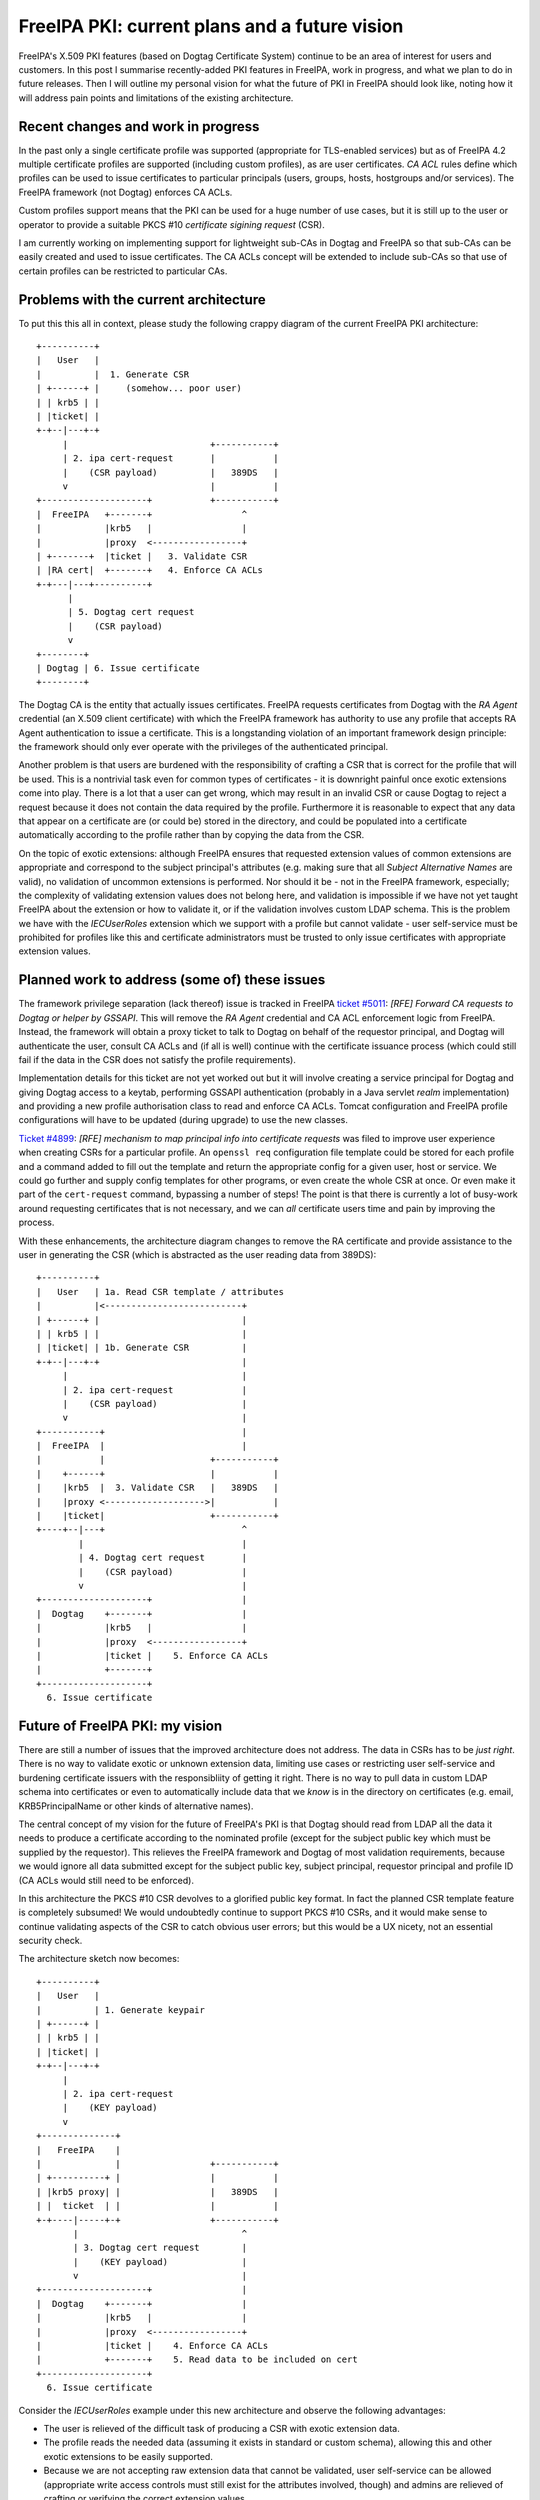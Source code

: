 FreeIPA PKI: current plans and a future vision
==============================================

FreeIPA's X.509 PKI features (based on Dogtag Certificate System)
continue to be an area of interest for users and customers.  In this
post I summarise recently-added PKI features in FreeIPA, work in
progress, and what we plan to do in future releases.  Then I will
outline my personal vision for what the future of PKI in FreeIPA
should look like, noting how it will address pain points and
limitations of the existing architecture.


Recent changes and work in progress
-----------------------------------

In the past only a single certificate profile was supported
(appropriate for TLS-enabled services) but as of FreeIPA 4.2
multiple certificate profiles are supported (including custom
profiles), as are user certificates.  *CA ACL* rules define which
profiles can be used to issue certificates to particular principals
(users, groups, hosts, hostgroups and/or services).  The FreeIPA
framework (not Dogtag) enforces CA ACLs.

Custom profiles support means that the PKI can be used for a huge
number of use cases, but it is still up to the user or operator to
provide a suitable PKCS #10 *certificate sigining request* (CSR).

I am currently working on implementing support for lightweight
sub-CAs in Dogtag and FreeIPA so that sub-CAs can be easily created
and used to issue certificates.  The CA ACLs concept will be
extended to include sub-CAs so that use of certain profiles can be
restricted to particular CAs.


Problems with the current architecture
--------------------------------------

To put this this all in context, please study the following crappy
diagram of the current FreeIPA PKI architecture::

  +----------+
  |   User   |
  |          |  1. Generate CSR
  | +------+ |     (somehow... poor user)
  | | krb5 | |
  | |ticket| |
  +-+--|---+-+
       |                           +-----------+
       | 2. ipa cert-request       |           |
       |    (CSR payload)          |   389DS   |
       v                           |           |
  +--------------------+           +-----------+
  |  FreeIPA   +-------+                 ^
  |            |krb5   |                 |
  |            |proxy  <-----------------+
  | +-------+  |ticket |   3. Validate CSR
  | |RA cert|  +-------+   4. Enforce CA ACLs
  +-+---|---+----------+
        |
        | 5. Dogtag cert request
        |    (CSR payload)
        v
  +--------+
  | Dogtag | 6. Issue certificate
  +--------+


The Dogtag CA is the entity that actually issues certificates.
FreeIPA requests certificates from Dogtag with the *RA Agent*
credential (an X.509 client certificate) with which the FreeIPA
framework has authority to use any profile that accepts RA Agent
authentication to issue a certificate.  This is a longstanding
violation of an important framework design principle: the framework
should only ever operate with the privileges of the authenticated
principal.

Another problem is that users are burdened with the responsibility
of crafting a CSR that is correct for the profile that will be used.
This is a nontrivial task even for common types of certificates - it
is downright painful once exotic extensions come into play.  There
is a lot that a user can get wrong, which may result in an invalid
CSR or cause Dogtag to reject a request because it does not contain
the data required by the profile. Furthermore it is reasonable to
expect that any data that appear on a certificate are (or could be)
stored in the directory, and could be populated into a certificate
automatically according to the profile rather than by copying the
data from the CSR.

On the topic of exotic extensions: although FreeIPA ensures that
requested extension values of common extensions are appropriate and
correspond to the subject principal's attributes (e.g. making sure
that all *Subject Alternative Names* are valid), no validation of
uncommon extensions is performed.  Nor should it be - not in the
FreeIPA framework, especially; the complexity of validating
extension values does not belong here, and validation is impossible
if we have not yet taught FreeIPA about the extension or how to
validate it, or if the validation involves custom LDAP schema.  This
is the problem we have with the *IECUserRoles* extension which we
support with a profile but cannot validate - user self-service must
be prohibited for profiles like this and certificate administrators
must be trusted to only issue certificates with appropriate
extension values.


Planned work to address (some of) these issues
----------------------------------------------

The framework privilege separation (lack thereof) issue is tracked
in FreeIPA `ticket #5011`_: *[RFE] Forward CA requests to Dogtag or
helper by GSSAPI*.  This will remove the *RA Agent* credential and
CA ACL enforcement logic from FreeIPA.  Instead, the framework will
obtain a proxy ticket to talk to Dogtag on behalf of the requestor
principal, and Dogtag will authenticate the user, consult CA ACLs
and (if all is well) continue with the certificate issuance process
(which could still fail if the data in the CSR does not satisfy the
profile requirements).

Implementation details for this ticket are not yet worked out but it
will involve creating a service principal for Dogtag and giving
Dogtag access to a keytab, performing GSSAPI authentication
(probably in a Java servlet *realm* implementation) and providing a
new profile authorisation class to read and enforce CA ACLs.  Tomcat
configuration and FreeIPA profile configurations will have to be
updated (during upgrade) to use the new classes.

.. _ticket #5011: https://fedorahosted.org/freeipa/ticket/5011


`Ticket #4899`_: *[RFE] mechanism to map principal info into
certificate requests* was filed to improve user experience when
creating CSRs for a particular profile.  An ``openssl req``
configuration file template could be stored for each profile and a
command added to fill out the template and return the appropriate
config for a given user, host or service.  We could go further and
supply config templates for other programs, or even create the whole
CSR at once.  Or even make it part of the ``cert-request`` command,
bypassing a number of steps!  The point is that there is currently a
lot of busy-work around requesting certificates that is not
necessary, and we can *all* certificate users time and pain by
improving the process.

.. _Ticket #4899: https://fedorahosted.org/freeipa/ticket/4899


With these enhancements, the architecture diagram changes to remove
the RA certificate and provide assistance to the user in generating
the CSR (which is abstracted as the user reading data from 389DS)::

  +----------+
  |   User   | 1a. Read CSR template / attributes
  |          |<--------------------------+
  | +------+ |                           |
  | | krb5 | |                           |
  | |ticket| | 1b. Generate CSR          |
  +-+--|---+-+                           |
       |                                 |
       | 2. ipa cert-request             |
       |    (CSR payload)                |
       v                                 |
  +-----------+                          |
  |  FreeIPA  |                          |
  |           |                    +-----------+
  |    +------+                    |           |
  |    |krb5  |  3. Validate CSR   |   389DS   |
  |    |proxy <------------------->|           |
  |    |ticket|                    +-----------+
  +----+--|---+                          ^
          |                              |
          | 4. Dogtag cert request       |
          |    (CSR payload)             |
          v                              |
  +--------------------+                 |
  |  Dogtag    +-------+                 |
  |            |krb5   |                 |
  |            |proxy  <-----------------+
  |            |ticket |    5. Enforce CA ACLs
  |            +-------+
  +--------------------+
    6. Issue certificate


Future of FreeIPA PKI: my vision
--------------------------------

There are still a number of issues that the improved architecture
does not address.  The data in CSRs has to be *just right*.  There
is no way to validate exotic or unknown extension data, limiting use
cases or restricting user self-service and burdening certificate
issuers with the responsibliity of getting it right.  There is no
way to pull data in custom LDAP schema into certificates or even to
automatically include data that we *know* is in the directory on
certificates (e.g. email, KRB5PrincipalName or other kinds of
alternative names).

The central concept of my vision for the future of FreeIPA's PKI is
that Dogtag should read from LDAP all the data it needs to produce a
certificate according to the nominated profile (except for the
subject public key which must be supplied by the requestor).  This
relieves the FreeIPA framework and Dogtag of most validation
requirements, because we would ignore all data submitted except for
the subject public key, subject principal, requestor principal and
profile ID (CA ACLs would still need to be enforced).

In this architecture the PKCS #10 CSR devolves to a glorified public
key format.  In fact the planned CSR template feature is completely
subsumed!  We would undoubtedly continue to support PKCS #10 CSRs,
and it would make sense to continue validating aspects of the CSR to
catch obvious user errors; but this would be a UX nicety, not an
essential security check.

The architecture sketch now becomes::

  +----------+
  |   User   |
  |          | 1. Generate keypair
  | +------+ |
  | | krb5 | |
  | |ticket| |
  +-+--|---+-+
       |
       | 2. ipa cert-request
       |    (KEY payload)
       v
  +--------------+
  |   FreeIPA    |
  |              |                 +-----------+
  | +----------+ |                 |           |
  | |krb5 proxy| |                 |   389DS   |
  | |  ticket  | |                 |           |
  +-+----|-----+-+                 +-----------+
         |                               ^
         | 3. Dogtag cert request        |
         |    (KEY payload)              |
         v                               |
  +--------------------+                 |
  |  Dogtag    +-------+                 |
  |            |krb5   |                 |
  |            |proxy  <-----------------+
  |            |ticket |    4. Enforce CA ACLs
  |            +-------+    5. Read data to be included on cert
  +--------------------+
    6. Issue certificate


Consider the *IECUserRoles* example under this new architecture and
observe the following advantages:

- The user is relieved of the difficult task of producing a CSR
  with exotic extension data.

- The profile reads the needed data (assuming it exists in standard
  or custom schema), allowing this and other exotic extensions to be
  easily supported.

- Because we are not accepting raw extension data that cannot be
  validated, user self-service can be allowed (appropriate write
  access controls must still exist for the attributes involved,
  though) and admins are relieved of crafting or verifying the
  correct extension values.

In terms of implementation, over and above what was already planned
this architecture will require several new Dogtag profile policy
modules to be implemented, and these will be more complex (e.g. they
will read data from LDAP).  Pleasantly, these do not actually have
to be implemented in or be formally a part of Dogtag - we can write,
maintain and ship these Java classes as part of FreeIPA and easily
configure Dogtag to use them.

In return we can remove a lot of validation logic from FreeIPA and
profile configurations will be easier to write and understand
(decide which extensions you want and trust the corresponding
profile policy class to "do the right thing").

Importantly, it becomes possible for administrators to provide their
own profile components implementing the relevant Java interface that
read custom schema into esoteric or custom X.509 extensions,
supporting any use case that we (the FreeIPA developers) don't know
about or can't justify the effort to implement.  Although this is
*technically* possible today, moving to this approach in FreeIPA
will simplify the process and provide significant prior art and
expertise to help users or customers who want to do this.


Concluding thoughts
-------------------

There are plans for other FreeIPA PKI features that I have not
mentioned in this post, such as Let's Encrypt / ACME support, or an
interactive "profile builder" feature.  The proposed architecture
changes do not directly impact these features although simplifying
profile configuration in any way would make the profile builder a
more worthwhile / tractable feature.

The vision I have outlined here is my own at this point - although I
have hinted at it over the past few months this post is my first
real effort to expound and promote it.  It is a significant shift
from how we are currently doing things and will be a substantial
amount of work but I hope that people will see the value in reducing
user and administrator workload and being able to support new X.509
use cases without significant ongoing effort by the FreeIPA or
Dogtag development teams.

Feedback on my proposal is strongly encouraged!  You can leave
comments here, send an email to me (``ftweedal@redhat.com``) or the
FreeIPA development mailing list (``freeipa-devel@redhat.com``) or
continue the discussion on IRC (``#freeipa`` on Freenode).
